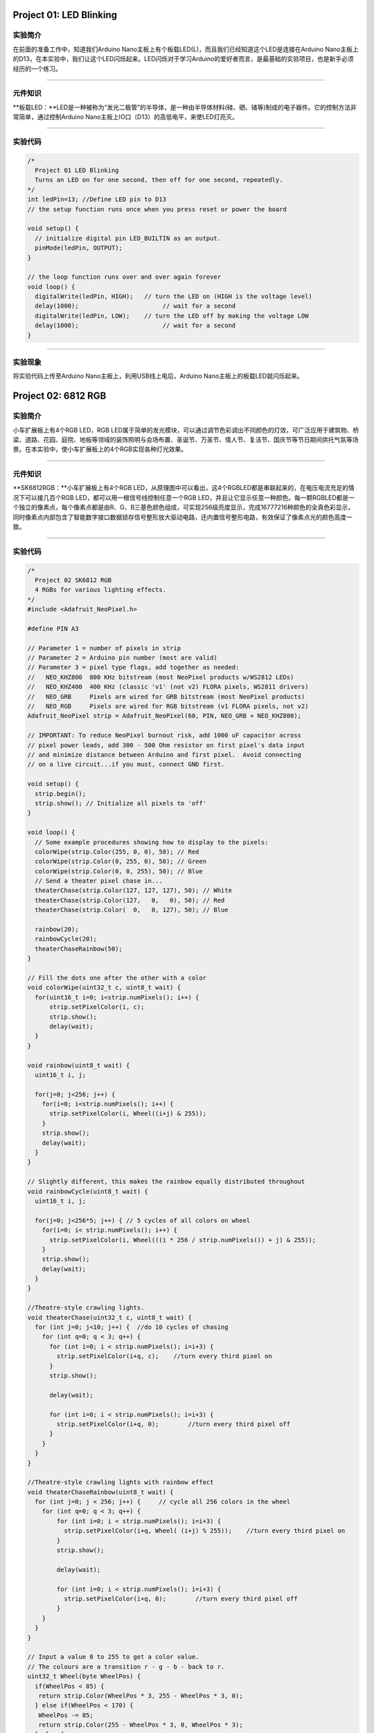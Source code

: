 Project 01: LED Blinking
========================

实验简介
--------

在前面的准备工作中，知道我们Arduino
Nano主板上有个板载LED(L)，而且我们已经知道这个LED是连接在Arduino
Nano主板上的D13，在本实验中，我们让这个LED闪烁起来。LED闪烁对于学习Arduino的爱好者而言，是最基础的实验项目，也是新手必须经历的一个练习。

--------------

元件知识
--------

\**板载LED：\**LED是一种被称为“发光二极管”的半导体，是一种由半导体材料(硅、硒、锗等)制成的电子器件。它的控制方法非常简单，通过控制Arduino
Nano主板上IO口（D13）的高低电平，来使LED灯亮灭。

|img|

--------------

实验代码
--------

.. code:: c++

   /*
     Project 01 LED Blinking
     Turns an LED on for one second, then off for one second, repeatedly.
   */
   int ledPin=13; //Define LED pin to D13
   // the setup function runs once when you press reset or power the board

   void setup() {
     // initialize digital pin LED_BUILTIN as an output.
     pinMode(ledPin, OUTPUT);
   }

   // the loop function runs over and over again forever
   void loop() {
     digitalWrite(ledPin, HIGH);   // turn the LED on (HIGH is the voltage level)
     delay(1000);                       // wait for a second
     digitalWrite(ledPin, LOW);    // turn the LED off by making the voltage LOW
     delay(1000);                       // wait for a second
   }

--------------

实验现象
--------

将实验代码上传至Arduino Nano主板上，利用USB线上电后，Arduino
Nano主板上的板载LED就闪烁起来。

Project 02: 6812 RGB
====================

|image1|

.. _实验简介-1:

实验简介
--------

小车扩展板上有4个RGB LED，RGB
LED属于简单的发光模块，可以通过调节色彩调出不同颜色的灯效，可广泛应用于建筑物、桥梁、道路、花园、庭院、地板等领域的装饰照明与会场布置、圣诞节、万圣节、情人节、复活节、国庆节等节日期间烘托气氛等场景。在本实验中，使小车扩展板上的4个RGB实现各种灯光效果。

--------------

.. _元件知识-1:

元件知识
--------

\**SK6812RGB：\**小车扩展板上有4个RGB
LED，从原理图中可以看出，这4个RGBLED都是串联起来的，在电压电流充足的情况下可以接几百个RGB
LED，都可以用一根信号线控制任意一个RGB
LED，并且让它显示任意一种颜色。每一颗RGBLED都是一个独立的像素点，每个像素点都是由R、G、B三基色颜色组成，可实现256级亮度显示，完成16777216种颜色的全真色彩显示，同时像素点内部包含了智能数字接口数据锁存信号整形放大驱动电路，还内置信号整形电路，有效保证了像素点光的颜色高度一致。

|image2|

--------------

.. _实验代码-1:

实验代码
--------

.. code:: c++

   /*
     Project 02 SK6812 RGB
     4 RGBs for various lighting effects.
   */
   #include <Adafruit_NeoPixel.h>

   #define PIN A3

   // Parameter 1 = number of pixels in strip
   // Parameter 2 = Arduino pin number (most are valid)
   // Parameter 3 = pixel type flags, add together as needed:
   //   NEO_KHZ800  800 KHz bitstream (most NeoPixel products w/WS2812 LEDs)
   //   NEO_KHZ400  400 KHz (classic 'v1' (not v2) FLORA pixels, WS2811 drivers)
   //   NEO_GRB     Pixels are wired for GRB bitstream (most NeoPixel products)
   //   NEO_RGB     Pixels are wired for RGB bitstream (v1 FLORA pixels, not v2)
   Adafruit_NeoPixel strip = Adafruit_NeoPixel(60, PIN, NEO_GRB + NEO_KHZ800);

   // IMPORTANT: To reduce NeoPixel burnout risk, add 1000 uF capacitor across
   // pixel power leads, add 300 - 500 Ohm resistor on first pixel's data input
   // and minimize distance between Arduino and first pixel.  Avoid connecting
   // on a live circuit...if you must, connect GND first.

   void setup() {
     strip.begin();
     strip.show(); // Initialize all pixels to 'off'
   }

   void loop() {
     // Some example procedures showing how to display to the pixels:
     colorWipe(strip.Color(255, 0, 0), 50); // Red
     colorWipe(strip.Color(0, 255, 0), 50); // Green
     colorWipe(strip.Color(0, 0, 255), 50); // Blue
     // Send a theater pixel chase in...
     theaterChase(strip.Color(127, 127, 127), 50); // White
     theaterChase(strip.Color(127,   0,   0), 50); // Red
     theaterChase(strip.Color(  0,   0, 127), 50); // Blue

     rainbow(20);
     rainbowCycle(20);
     theaterChaseRainbow(50);
   }

   // Fill the dots one after the other with a color
   void colorWipe(uint32_t c, uint8_t wait) {
     for(uint16_t i=0; i<strip.numPixels(); i++) {
         strip.setPixelColor(i, c);
         strip.show();
         delay(wait);
     }
   }

   void rainbow(uint8_t wait) {
     uint16_t i, j;

     for(j=0; j<256; j++) {
       for(i=0; i<strip.numPixels(); i++) {
         strip.setPixelColor(i, Wheel((i+j) & 255));
       }
       strip.show();
       delay(wait);
     }
   }

   // Slightly different, this makes the rainbow equally distributed throughout
   void rainbowCycle(uint8_t wait) {
     uint16_t i, j;

     for(j=0; j<256*5; j++) { // 5 cycles of all colors on wheel
       for(i=0; i< strip.numPixels(); i++) {
         strip.setPixelColor(i, Wheel(((i * 256 / strip.numPixels()) + j) & 255));
       }
       strip.show();
       delay(wait);
     }
   }

   //Theatre-style crawling lights.
   void theaterChase(uint32_t c, uint8_t wait) {
     for (int j=0; j<10; j++) {  //do 10 cycles of chasing
       for (int q=0; q < 3; q++) {
         for (int i=0; i < strip.numPixels(); i=i+3) {
           strip.setPixelColor(i+q, c);    //turn every third pixel on
         }
         strip.show();
        
         delay(wait);
        
         for (int i=0; i < strip.numPixels(); i=i+3) {
           strip.setPixelColor(i+q, 0);        //turn every third pixel off
         }
       }
     }
   }

   //Theatre-style crawling lights with rainbow effect
   void theaterChaseRainbow(uint8_t wait) {
     for (int j=0; j < 256; j++) {     // cycle all 256 colors in the wheel
       for (int q=0; q < 3; q++) {
           for (int i=0; i < strip.numPixels(); i=i+3) {
             strip.setPixelColor(i+q, Wheel( (i+j) % 255));    //turn every third pixel on
           }
           strip.show();
          
           delay(wait);
          
           for (int i=0; i < strip.numPixels(); i=i+3) {
             strip.setPixelColor(i+q, 0);        //turn every third pixel off
           }
       }
     }
   }

   // Input a value 0 to 255 to get a color value.
   // The colours are a transition r - g - b - back to r.
   uint32_t Wheel(byte WheelPos) {
     if(WheelPos < 85) {
      return strip.Color(WheelPos * 3, 255 - WheelPos * 3, 0);
     } else if(WheelPos < 170) {
      WheelPos -= 85;
      return strip.Color(255 - WheelPos * 3, 0, WheelPos * 3);
     } else {
      WheelPos -= 170;
      return strip.Color(0, WheelPos * 3, 255 - WheelPos * 3);
     }
   }

.. _实验现象-1:

实验现象
--------

将实验代码上传至Arduino Nano主板上，利用USB线上电后，小车PCB板上的4个RGB
LED实现各种灯光效果。

Project 03: 演奏音乐
====================

.. _实验简介-2:

实验简介
--------

小车扩展板上有个喇叭功放元件，它常用来播放音乐，作为一些音乐播放设备的外接扩音设备。

在本实验中，我们利用喇叭功放元件来播放一首音乐。

--------------

.. _元件知识-2:

元件知识
--------

\****喇叭功放元件：\****喇叭功放元件（原理相当于无源蜂鸣器），其内部不带震荡电路，控制时需要在元件正极输入不同频率的方波，负极接地，从而控制喇叭功放元件响起不同频率的声音。

--------------

.. _实验代码-2:

实验代码：
----------

.. code:: c++

   /*
   Project 03 Buzzer
   Buzzer plays music
   */
   #define NOTE_B0  31
   #define NOTE_C1  33
   #define NOTE_CS1 35
   #define NOTE_D1  37
   #define NOTE_DS1 39
   #define NOTE_E1  41
   #define NOTE_F1  44
   #define NOTE_FS1 46
   #define NOTE_G1  49
   #define NOTE_GS1 52
   #define NOTE_A1  55
   #define NOTE_AS1 58
   #define NOTE_B1  62
   #define NOTE_C2  65
   #define NOTE_CS2 69
   #define NOTE_D2  73
   #define NOTE_DS2 78
   #define NOTE_E2  82
   #define NOTE_F2  87
   #define NOTE_FS2 93
   #define NOTE_G2  98
   #define NOTE_GS2 104
   #define NOTE_A2  110
   #define NOTE_AS2 117
   #define NOTE_B2  123
   #define NOTE_C3  131
   #define NOTE_CS3 139
   #define NOTE_D3  147
   #define NOTE_DS3 156
   #define NOTE_E3  165
   #define NOTE_F3  175
   #define NOTE_FS3 185
   #define NOTE_G3  196
   #define NOTE_GS3 208
   #define NOTE_A3  220
   #define NOTE_AS3 233
   #define NOTE_B3  247
   #define NOTE_C4  262
   #define NOTE_CS4 277
   #define NOTE_D4  294
   #define NOTE_DS4 311
   #define NOTE_E4  330
   #define NOTE_F4  349
   #define NOTE_FS4 370
   #define NOTE_G4  392
   #define NOTE_GS4 415
   #define NOTE_A4  440
   #define NOTE_AS4 466
   #define NOTE_B4  494
   #define NOTE_C5  523
   #define NOTE_CS5 554
   #define NOTE_D5  587
   #define NOTE_DS5 622
   #define NOTE_E5  659
   #define NOTE_F5  698
   #define NOTE_FS5 740
   #define NOTE_G5  784
   #define NOTE_GS5 831
   #define NOTE_A5  880
   #define NOTE_AS5 932
   #define NOTE_B5  988
   #define NOTE_C6  1047
   #define NOTE_CS6 1109
   #define NOTE_D6  1175
   #define NOTE_DS6 1245
   #define NOTE_E6  1319
   #define NOTE_F6  1397
   #define NOTE_FS6 1480
   #define NOTE_G6  1568
   #define NOTE_GS6 1661
   #define NOTE_A6  1760
   #define NOTE_AS6 1865
   #define NOTE_B6  1976
   #define NOTE_C7  2093
   #define NOTE_CS7 2217
   #define NOTE_D7  2349
   #define NOTE_DS7 2489
   #define NOTE_E7  2637
   #define NOTE_F7  2794
   #define NOTE_FS7 2960
   #define NOTE_G7  3136
   #define NOTE_GS7 3322
   #define NOTE_A7  3520
   #define NOTE_AS7 3729
   #define NOTE_B7  3951
   #define NOTE_C8  4186
   #define NOTE_CS8 4435
   #define NOTE_D8  4699
   #define NOTE_DS8 4978
   #define REST 0
   int tempo=114; // change this to make the song slower or faster
   int buzzer = 3;// initializes  digital I/O PIN to control the buzzer
   // notes of the moledy followed by the duration
   // a 4 means a quarter note, 8 an eighteenth , 16 sixteenth, so on
   //  !!negative numbers are used to represent dotted notes
   //  so -4 means a dotted quarter note, that is, a quarter plus an eighteenth
   int melody[] = {
     NOTE_E4,4,  NOTE_E4,4,  NOTE_F4,4,  NOTE_G4,4,//1
     NOTE_G4,4,  NOTE_F4,4,  NOTE_E4,4,  NOTE_D4,4,
     NOTE_C4,4,  NOTE_C4,4,  NOTE_D4,4,  NOTE_E4,4,
     NOTE_E4,-4, NOTE_D4,8,  NOTE_D4,2,
     NOTE_E4,4,  NOTE_E4,4,  NOTE_F4,4,  NOTE_G4,4,//4
     NOTE_G4,4,  NOTE_F4,4,  NOTE_E4,4,  NOTE_D4,4,
     NOTE_C4,4,  NOTE_C4,4,  NOTE_D4,4,  NOTE_E4,4,
     NOTE_D4,-4,  NOTE_C4,8,  NOTE_C4,2,
     NOTE_D4,4,  NOTE_D4,4,  NOTE_E4,4,  NOTE_C4,4,//8
     NOTE_D4,4,  NOTE_E4,8,  NOTE_F4,8,  NOTE_E4,4, NOTE_C4,4,
     NOTE_D4,4,  NOTE_E4,8,  NOTE_F4,8,  NOTE_E4,4, NOTE_D4,4,
     NOTE_C4,4,  NOTE_D4,4,  NOTE_G3,2,
     NOTE_E4,4,  NOTE_E4,4,  NOTE_F4,4,  NOTE_G4,4,//12
     NOTE_G4,4,  NOTE_F4,4,  NOTE_E4,4,  NOTE_D4,4,
     NOTE_C4,4,  NOTE_C4,4,  NOTE_D4,4,  NOTE_E4,4,
     NOTE_D4,-4,  NOTE_C4,8,  NOTE_C4,2
   };
   // sizeof gives the number of bytes, each int value is composed of two bytes (16 bits)
   // there are two values per note (pitch and duration), so for each note there are four bytes
   int notes=sizeof(melody)/sizeof(melody[0])/2; 
   // this calculates the duration of a whole note in ms (60s/tempo)*4 beats
   int wholenote = (60000 * 4) / tempo;
   int divider = 0, noteDuration = 0;
   void setup() {
     // iterate over the notes of the melody
     // remember, the array is twice the number of notes (notes + durations)
     for (int thisNote = 0; thisNote < notes * 2; thisNote = thisNote + 2) {
       // calculates the duration of each note
       divider = melody[thisNote + 1];
       if (divider > 0) {
       noteDuration = (wholenote) / divider; // regular note, just proceed
       } else if (divider < 0) {
         // dotted notes are represented with negative durations!!
         noteDuration = (wholenote) / abs(divider);
         noteDuration *= 1.5; // increases the duration in half for dotted notes
       }
       // we only play the note for 90% of the duration, leaving 10% as a pause
       tone(buzzer, melody[thisNote], noteDuration*0.9);
     // Wait for the specief duration before playing the next note
       delay(noteDuration);
       noTone(buzzer);  //  stop the waveform generation before the next note
     }
   }
   void loop() {
   // if you want to repeat the song forever, 
   // just paste the setup code here instead.
   }

--------------

.. _实验现象-2:

实验现象
--------

将实验代码上传至Arduino
Nano主板上，利用USB线上电后，小车PCB板上的喇叭功放元件就开始播放一首音乐。

Project 04: 8*8点阵
===================

.. _实验简介-3:

实验简介：
----------

|image-20230701141308990|

8*8
点阵屏通过LED(发光二极管）组成，以灯珠亮灭来显示文字、图片、动画、视频等，8*8
点阵显示屏制作简单，安装方便，被广泛应用于各种公共场合，如汽车报站器、广告屏、银行窗口屏、叫号屏以及停车系统等等。在本实验中，将使用8*8
点阵屏来显示图案。

--------------

.. _元件知识-3:

元件知识
--------

\**8*8点阵屏：\**LED点阵屏按照LED发光颜色可分为单色、双色、三色灯等，可显示红、黄、绿甚至是真彩色。根据LED的数量又分为4×4、8×8、16×16等不同类型。这里我们通过单色8×8点阵屏来了解其原理。

不同点阵屏封装不同，8×8点阵屏由8行8列共64个LED灯组成，其内部结构如下图：

|image3|

每个LED放置在行线和列线的交叉点上，当对应的某一行电平拉高，某一列电拉低，则对应交叉点的LED就会点亮。8×8点阵屏有16个管脚，将有丝印的一边朝下，逆时针编号为1-8，9-16。

|image4|

其对应内部管脚定义如下如所示：

|image5|

比如我们要点亮第一行第一列LED灯，则对应将点阵屏的第9脚拉高，第13脚拉低，其他LED控制以此类推即可。

HT16K33：8X8点阵驱动模块：上面介绍了8\ *8点阵的原理，想控制8*\ 8点阵需要多达16个单片机的引脚。这样既浪费资源也浪费时间。这里用了一个驱动点阵屏的芯片：HT16K33。HT16K33是一款内存映射和多功能LED控制器驱动芯片。利用HT16K33芯片驱动1个8*8点阵，只需要利用单片机的I2C通信端口控制点阵，大大的节约了单片机资源。下图是HT16K33
芯片工作原理图。

|image6|

我们基于以上原理设计了一个8X8点阵驱动模块，从上图我们可以看出，我们只要通过I2C
通讯利用单片机的2个引脚就可以很好的控制点阵显示。

**8X8点阵模块的参数：**

- 工作电压: 5V

- 额定输入频率: 400KHZ

- 输入功率: 2.5W

- 输入电流: 500mA

**取模工具的使用说明：**

点阵和驱动的原理都已经介绍完了，那点阵上显示的内容是怎么来的呢，有没有比较简便的方法？这里给大家介绍一款点阵取模工具，这块工具使用的是在线版，链接：\ `http://dotmatrixtool.com/# <http://dotmatrixtool.com/>`__

现在就一起看看怎么使用吧。

①打开链接如下图：

|image7|

②我们的点阵是8*8的，所以调整高度为8，宽度为8，如下图：

|image8|

③在****Byte order***\* 这里选择****Row major***\* 这个模式

|image9|

④将图案生成16进制的数据

如下图，按鼠标左键选中，右键取消，画好自己想要的图案，点击****Generate***\*，就会生成我们所需要的十六进制的数据了,

|image10|

这个生成的十六进制的代码（0x00, 0x66, 0x00, 0x00, 0x18, 0x42, 0x3c,
0x00）就是我们需要显示的内容，我们先保存好，等一下需要放到程序里面。

实验接线：
----------

======= =========
8*8点阵 小车PCB板
======= =========
G       G
5V      5V
SDA     SDA
SCL     SCL
======= =========

.. _实验代码-3:

实验代码
--------

.. code:: c++

   /*
    Project 04 8*8 Dot Matrix
    8*8 dot matrix screen to display patterns
   */ 
   #include <ks_Matrix.h>
   Matrix myMatrix(A4,A5);    //set pins to communication pins
   // define an array
   uint8_t LedArray1[8]={0x00, 0x66, 0x00, 0x00, 0x18, 0x42, 0x3c, 0x00};  
   uint8_t  LEDArray[8]; //define an array(by modulus tool) without initial value

   void setup(){
     myMatrix.begin(0x70);  //communication address
     myMatrix.clear();    //clear matrix
   }

   void loop(){
     for(int i=0; i<8; i++)  // there is eight data, loop for eight times
     {
   LEDArray[i]=LedArray1[i];  //Call the emoticon array data in the subroutine LEDArray
   for(int j=7; j>=0; j--)  //Every data(byte) has 8 bit, therefore, loop for eight times
       {
         if((LEDArray[i]&0x01)>0) //judge if the last bit of data is greater than 0
         {
           myMatrix.drawPixel(j, i,1);  //light up the corresponding point
         }
         else  //otherwise
         {
           myMatrix.drawPixel(j, i,0);  //turn off the corresponding point
         }
         LEDArray[i] = LEDArray[i]>>1;  //LEDArray[i] moves right for one bit to judge the previous one bit
       }
     }
     myMatrix.writeDisplay();  // dot matrix shows
   }

.. _实验现象-3:

实验现象
--------

将实验代码上传至Arduino
Nano主板上，利用USB线上电后，小车前的8*8点阵屏显示“笑脸”图案。

|img-20230531141128|

Project 05: 舵机转动
====================

.. _实验简介-4:

实验简介：
----------

小车上有两个舵机，这里以接在引脚D9的舵机为例，舵机是一种可以非常精确地旋转的电机。目前已广泛应用于玩具车、遥控直升机、飞机、机器人等领域。在这个项目中，我们将使用Nano主板控制舵机转动。

.. _元件知识-4:

元件知识：
----------

|image11|

\****舵机：\****舵机是一种位置伺服的驱动器，主要是由外壳、电路板、无核心马达、齿轮与位置检测器所构成。其工作原理是由接收机或者单片机发出信号给舵机，其内部有一个基准电路，产生周期为20ms，宽度为1.5ms
的基准信号，将获得的直流偏置电压与电位器的电压比较，获得电压差输出。经由电路板上的IC
判断转动方向，再驱动无核心马达开始转动，透过减速齿轮将动力传至摆臂，同时由位置检测器送回信号，判断是否已经到达定位。适用于那些需要角度不断变化并可以保持的控制系统。当电机转速一定时，通过级联减速齿轮带动电位器旋转，使得电压差为0，电机停止转动。一般舵机旋转的角度范围是0度到180
度。

控制舵机的脉冲周期为20ms，脉冲宽度为0.5ms ~ 2.5ms，对应位置为-90°~
+90°。下面是以一个180°角的舵机为例：

|image12|

伺服电机有多种规格，但它们都有三根连接线，分别是棕色、红色、橙色(不同品牌可能有不同的颜色)。棕色为GND，红色为电源正极，橙色为信号线。

|image13|

.. _实验接线-1:

实验接线：
----------

====== =========
舵机   小车PCB板
====== =========
棕线   G
红线   5V
橙黄线 S1（D9）
====== =========

.. _实验代码-4:

实验代码
--------

.. code:: c++

   /*
   Project 05 Servo Rotation
   the plastic arm of the servo will rotate at an angle of 0°, 45°, 90°, 135°, and 180°,repeatly.
   */
   #include <Servo.h>
   Servo myservo;// define the name of the servo
   void setup()
   {
   myservo.attach(9);// select the pin of the servo(9)
   }
   void loop()
   {
       myservo.write(0);// set the rotation angle of the motor
       delay(500);
       myservo.write(45);// set the rotation angle of the motor
       delay(500);
       myservo.write(90);// set the rotation angle of the motor
       delay(500);
       myservo.write(135);// set the rotation angle of the motor
       delay(500);
       myservo.write(180);// set the rotation angle of the motor
       delay(500);
   }

.. _实验现象-4:

实验现象
--------

将实验代码上传至Arduino
Nano主板，利用USB线上电后，舵机塑料臂将以0°、45°、90°、135°、180°的角度转动。循环进行！！

Project 06: 电机驱动和调速
==========================

.. _实验简介-5:

实验简介：
----------

驱动电机的方法有很多，我们这个小车用到的是最常用的DRV8833电机驱动芯片，该芯片为玩具、打印机及其它电机一体化应用提供了一款双通道桥式电动驱动器解决方案。

在本实验中，我们使用扩展板上的DRV8833电机驱动芯片驱动小车的两个直流电机，通过编写代码实现小车分别向前，向后，向左，向右行走的效果。

.. _元件知识-5:

元件知识：
----------

\**DRV8833电机驱动芯片：\**具有电流控制功能的双H桥电机驱动器，可以驱动两个直流电机、一个双极步进电机、电磁阀或其他电感负载。每个H桥的输出驱动器块由N沟道功率MOSFET组成，配置为H桥以驱动电机绕组。每个H桥包括调节或限制绕组电流的电路。

带有故障输出引脚的内部停机功能是用于过大电流保护、短路保护、欠压锁定和超温。还提供了低功耗睡眠模式。我们来看一下DRV8833电机驱动芯片驱动两个直流电机的电路图和示意图：

|image14|

|image15|

如果想更深了解DRV8833电机驱动芯片，可以查看我们提供的芯片规格书，在资料的“Attachments”文件夹里。

|image-20230704143126792|

规格参数：
----------

逻辑部分输入电压：DC 5V

驱动部分输入电压：DC 5V

逻辑部分工作电流：<30mA

驱动部分工作电流：<2A

最大耗散功率：10W（T=80℃）

电机转速：5V 200 rpm / min

电机驱动形式：双路H桥驱动

控制信号输入电平：高电平2.3V<Vin<5V ，低电平-0.3V<Vin<1.5V

工作温度：-25~130℃

驱动小车运行原理：
------------------

根据上面电机驱动板的电路图和示意图，我们知道左电机的方向引脚在D4，调速引脚在D6；右电机的方向引脚在D2，调速引脚在D5，按照以下表格的运动逻辑，就可以知道如何通过控制数字口，PWM口控制2个电机转动，从而实现智能小车的行走。其中PWM值范围为0-255，设置数字越大，电机转动越快。

==== ==== ========= ====== ==== ========= ======
功能 D4   D6（PWM） 左电机 D2   D5（PWM） 右电机
==== ==== ========= ====== ==== ========= ======
前进 LOW  200       正转   LOW  200       正转
后退 HIGH 50        反转   HIGH 50        反转
左转 HIGH 200       反转   LOW  200       正转
右转 LOW  200       正转   HIGH 200       反转
停止 LOW  0         停止   LOW  0         停止
==== ==== ========= ====== ==== ========= ======

.. _实验代码-5:

实验代码
--------

.. code:: c++

   /*
    Project 06 Motor drive and speed regulation
    Motor moves forward, backward, left and right
   */ 
   const int left_ctrl = 4;//定义左电机方向控制引脚D4
   const int left_pwm = 6;//定义左电机速度控制引脚D6
   const int right_ctrl = 2;//定义右电机方向控制引脚D2
   const int right_pwm = 5;//定义右电机速度控制引脚D5

   void setup()
   {
     pinMode(left_ctrl,OUTPUT);//设置左电机方向控制引脚为输出
     pinMode(left_pwm,OUTPUT);//设置左电机pwm控制速度引脚为输出
     pinMode(right_ctrl,OUTPUT);//设置右电机方向控制引脚为输出
     pinMode(right_pwm,OUTPUT);//设置右电机pwm控制速度引脚为输出
   }

   void loop()
   { 
     //front
     digitalWrite(left_ctrl,LOW); //左电机方向控制引脚低电平
     analogWrite(left_pwm,200); //左电机PWM控制速度200
     digitalWrite(right_ctrl,LOW); //右电机方向控制引脚低电平
     analogWrite(right_pwm,200); //右电机PWM控制速度200
     delay(2000);//延时2秒
     
     //back
     digitalWrite(left_ctrl,HIGH); //左电机方向控制引脚高电平
     analogWrite(left_pwm,50); //左电机PWM控制速度50
     digitalWrite(right_ctrl,HIGH); //右电机方向控制引脚高电平
     analogWrite(right_pwm,50); //右电机PWM控制速度50
     delay(2000);//延时2秒
     
     //left
     digitalWrite(left_ctrl,HIGH); //左电机方向控制引脚高电平
     analogWrite(left_pwm,200); //左电机PWM控制速度200
     digitalWrite(right_ctrl,LOW); //右电机方向控制引脚低电平
     analogWrite(right_pwm,200); //右电机PWM控制速度200
     delay(2000);//延时2秒
     
     //right
     digitalWrite(left_ctrl,LOW); //左电机方向控制引脚低电平
     analogWrite(left_pwm,200); //左电机PWM控制速度200
     digitalWrite(right_ctrl,HIGH); //右电机方向控制引脚高电平
     analogWrite(right_pwm,200); //右电机PWM控制速度200
     delay(2000);//延时2秒
     
     //stop
     digitalWrite(left_ctrl,LOW);//左电机方向控制引脚低电平
     analogWrite(left_pwm,0);//左电机PWM控制速度0
     digitalWrite(right_ctrl,LOW);//右电机方向控制引脚低电平
     analogWrite(right_pwm,0);//右电机PWM控制速度0
     delay(2000);//延时2秒
   }

.. _实验现象-5:

实验现象
--------

将实验代码上传到Arduino
Nano主板，小车安上电池，并且将电源开关拨到ON端，上电后，小车前进2秒，后退2秒，左转2秒，右转2秒，停止2秒，循环。

调速说明
--------

|image16|\ HIGH相当于PWM值255，50是PWM值，是可以调整的。此代码中的差值是200，上下差值越大，电机转速越快，我们可以通过调整PWM值达到调节电机转速。如果将50调为0，上下差值就变成255，电机转速达到最大；如果将50调为255时，上下差值就变成0，电机转速为0，电机就不转动了。上下差值为正值时，电机反转。

|image17|\ LOW相当于PWM值0，200是PWM值，是可以调整的。此代码中的差值是200，上下差值越大，电机转速越快，我们可以通过调整PWM值达到调节电机转速。如果将200调为100，上下差值就变成100，电机转速减慢；如果将200调为255时，上下差值就变成255，电机转速达到最大；如果将200调为0时，上下差值变为0，电机就不转动了。上下差值为负值时，电机正转。

Project 07：超声波测距
======================

小车上有个超声波传感器，超声波传感器是一种非常实惠的距离传感器，它可以检测前方是否存在障碍物，并且检测出传感器与障碍物的详细距离。它的原理和蝙蝠飞行的原理一样，就是超声波传感器发送出一种频率很高的超声波信号，通常正常人耳朵的听力的声波范围是20Hz~20kHz，人类无法听到。这些超声波的信号若是碰到障碍物，就会立刻反射回来，在接收到返回的信息之后，通过判断发射信号和接收信号的时间差，计算出传感器和障碍物的距离。超声波传感器主要用于各种机器人项目中的物体躲避和测距，也常被用于水位传感，甚至作为一个停车传感器。在本章中，我们将学习超声波传感器测距原理及应用。

.. _实验简介-6:

实验简介
--------

在本实验中，我们使用超声波传感器来测量距离，并将数据打印在串口监视器上。

.. _元件知识-6:

元件知识
--------

\****HC-SR04超声波传感器：\****像蝙蝠一样使用声纳来确定与物体的距离，它提供了精准的非接触范围检测，高精度和稳定的读数。它的操作不受阳光或黑色材料的影响，就像精密的照相机(在声学上像布料这样比较软的材料很难被探测到)。它带有超声波发射器和接收器。

|image18|

在超声波传感器的前面是两个金属圆筒，这些是转换器。转换器将机械能转换成电信号。在超声波传感器中，有发射转换器和接收转换器。发射转换器将电信号转换为超声波脉冲，接收转换器将反射的超声波脉冲转换回电信号。如果你看超声波传感器的背面，你会看到的发射转换器后面有一个IC。这是控制发射转换器的IC。在接收转换器后面也有一个IC，这是一个四运算放大器，它将接收转换器产生的信号放大成足以传输到Arduino的信号。

**\*时序图：\***

下面图示是HC-SR04的时序图，为了开始测量，SR04的Trig必须接受至少10us的高(5V)脉冲，这将启动传感器将发射出8个周期的40kHz的超声波脉冲，并等待反射的超声波脉冲。当传感器从接收器检测到超声波时，它将设置回波引脚为高(5V)和延迟一个周期(宽度)，与距离成比例。为了获得距离，测量Echo引脚的宽度。

|image19|

时间=回波脉冲宽度，单位为us(微秒)

距离（厘米）=时间/ 58

距离(英寸)=时间/ 148

|image20|

HC-SR04超声波传感器有四个引脚：Vcc、Trig、Echo和GND。Vcc引脚提供产生超声波脉冲的电源，接Vcc/+5V。GND引脚接地/GND。Trig引脚是Arduino发送信号来启动超声波脉冲的地方。Echo引脚是超声波传感器向Arduino控制板发送关于超声波脉冲行程持续时间的信息的地方。

.. _实验接线-2:

实验接线：
----------

============ =========
超声波传感器 小车PCB板
============ =========
Vcc          5V
Trig         S2（D8）
Echo         S1（D7）
Gnd          G
============ =========

.. _实验代码-6:

实验代码
--------

超声波传感器的Trig引脚是由Arduino
Nano主板的IO口D8控制，Echo引脚是由Arduino Nano主板的IO口D7控制。

.. code:: c++

   /*
   Project 07 Ultrasonic Ranging
   Ultrasonic detection of distance from objects
   */
   const int trig = 8;  //Define trig pin to D8
   const int echo = 7;  //Define echo pin to D7
   int duration = 0;   
   int distance = 0; //Define a variable to receive distance
   void setup() 
   {
     pinMode(trig , OUTPUT); // Define the trig pin as the output mode 
     pinMode(echo , INPUT); // Define the echo pin as the input mode
     Serial.begin(9600); // Set baud rate to 9600
   }
   void loop()
   {
     digitalWrite(trig , HIGH);//the sensor is triggered by a high pulse of 1000 microseconds or more
     delayMicroseconds(1000);
     digitalWrite(trig , LOW); // Give a short low level in advance to ensure a clean high pulse
     duration = pulseIn(echo , HIGH);
     distance = (duration/2) / 28.5 ; //Convert to distance
     Serial.print(distance); // Print the distance in centimeters
     Serial.println("cm");
   }

.. _实验现象-6:

实验现象
--------

将实验代码上传到Arduino
Nano主板，利用USB线上电后，再打开串口监视器，设置波特率为9600，当把一个物体放在超声波传感器前面移动时(远近)，它会检测到物体的距离，该值将显示在串口监视器上。

|image21|

Project 08: 跟随我
==================

.. _实验简介-7:

实验简介：
----------

|img-20230518083845|

在上面实验中，我们已经了解了8*8点阵、电机驱动和调速、超声波传感器、舵机等硬件知识，那么在本实验中，我们将结合它们打造一款跟随小车!
在电路设计过程中，我们可以利用超声波传感器来检测小车与前方物体的距离。通过测量距离控制电机的旋转，从而控制小车的运动状态，使小车跟随物体运动。

工作原理：
----------

===== ========================= ================
检测  检测前方物体的距离        距离（单位：cm）
===== ========================= ================
条件1 距离＜8                   
状态  小车后退（设置PWM 为100） 
条件2 8≤距离<13                 
状态  小车停止                  
条件3 13≤距离<35                
状态  小车前进（设置PWM 为100） 
条件3 距离≥35                   
状态  小车停止                  
===== ========================= ================

流程图：
--------

|image22|

.. _实验代码-7:

实验代码
--------

.. code:: c++

   /*
   Project 08: follow me
   Car follows the object
   */ 
   const int left_ctrl = 4;//定义左电机方向控制引脚D4
   const int left_pwm = 6;//定义左电机速度控制引脚D6
   const int right_ctrl = 2;//定义右电机方向控制引脚D2
   const int right_pwm = 5;//定义右电机速度控制引脚D5
   #include "SR04.h" //定义超声波模块函数库
   #define TRIG_PIN 8// 定义超声波的信号输入在D8
   #define ECHO_PIN 7//定义超声波的信号输出在D7
   SR04 sr04 = SR04(ECHO_PIN,TRIG_PIN);
   long distance;
   const int servopin = 9;//定义舵机的脚位在D9
   int myangle;
   int pulsewidth;

   void setup() {
     pinMode(left_ctrl,OUTPUT);//设置左电机方向控制引脚为输出
     pinMode(left_pwm,OUTPUT);//设置左电机pwm控制速度引脚为输出
     pinMode(right_ctrl,OUTPUT);//设置右电机方向控制引脚为输出
     pinMode(right_pwm,OUTPUT);//设置右电机pwm控制速度引脚为输出
     pinMode(TRIG_PIN,OUTPUT);//设置TRIG_PIN为输出
     pinMode(ECHO_PIN,INPUT);//设置ECHO_PIN为输入
     servopulse(servopin,90);//设置舵机初始角度为90
     delay(300);
   }

   void loop() {
     distance = sr04.Distance();//超声波测量的距离
     if(distance<8)//如果距离小于8
     {
       back();//后退
     }
     else if((distance>=8)&&(distance<13))//如果距离大于等于8，小于13
     {
       Stop();//停止
     }
     else if((distance>=13)&&(distance<35))//如果距离大于等于13，小于35
     {
       front();//跟随
     }
     else//如果以上都不是
     {
       Stop();//停止
     }
   }

   void servopulse(int servopin,int myangle)//舵机运行角度
   {
     for(int i=0; i<20; i++)
     {
       pulsewidth = (myangle*11)+500;
       digitalWrite(servopin,HIGH);
       delayMicroseconds(pulsewidth);
       digitalWrite(servopin,LOW);
       delay(20-pulsewidth/1000);
     }  
   }

   void front()//定义前进的状态
   {
     digitalWrite(left_ctrl,LOW); //左电机方向控制引脚低电平
     analogWrite(left_pwm,200); //左电机PWM控制速度200
     digitalWrite(right_ctrl,LOW); //右电机方向控制引脚低电平
     analogWrite(right_pwm,200); //右电机PWM控制速度200
   }
   void back()//定义后退的状态
   {
     digitalWrite(left_ctrl,HIGH); //左电机方向控制引脚高电平
     analogWrite(left_pwm,50); //左电机PWM控制速度50
     digitalWrite(right_ctrl,HIGH); //右电机方向控制引脚高电平
     analogWrite(right_pwm,50); //右电机PWM控制速度50
   }
   void Stop()//定义停止的状态
   {
     digitalWrite(left_ctrl,LOW);//左电机方向控制引脚低电平
     analogWrite(left_pwm,0);//左电机PWM控制速度0
     digitalWrite(right_ctrl,LOW);//右电机方向控制引脚低电平
     analogWrite(right_pwm,0);//右电机PWM控制速度0
   }

.. _实验现象-7:

实验现象
--------

将实验代码上传到Arduino
Nano主板，小车安上电池，并且将电源开关拨到ON端，上电后，小车可以随着前方障碍物的移动而移动（只能在一条线直上，不能转弯）。

Project 09: 躲避障碍物
======================

.. _实验简介-8:

实验简介：
----------

|img-20230518083634|

在上一实验中，我们制作了一个超声波跟随小车。实际上，利用同样硬件，我只需要更改一个测试代码就可以将跟随小车变为避障小车。那超声波避障小车，是怎么实现的呢？当然也是通过超声波传感器的测距来实现的。通过超声波传感器检测机器人前方障碍物，然后根据这一个数据获得机器人运动方向。

.. _工作原理-1:

工作原理：
----------

====================== ======================================
初始设定               8*8点阵清屏
====================== ======================================
设置舵机90°            
循环进行               检测前方障碍物的距离：距离（单位: cm）
条件 1                 状态
0<距离＜10             小车停止
8*8点阵显示“停止”图案  
设置舵机 180°          离障碍物的距离：a1（单位：cm）
设置舵机0°             离障碍物的距离：a2（单位：cm）
条件2                  状态
a1＜a2                 小车向右转（设置PWM为 200）
8*8点阵显示“向右” 图案 
设置舵机 90°           
a1≥a2                  小车向左转（设置PWM为 200）
8*8点阵显示“向左” 图案 
设置舵机 90°           
距离≥10                8*8点阵显示“向前” 图案
前进（设置PWM为200）   
====================== ======================================

.. _流程图-1:

流程图：
--------

|image23|

.. _实验代码-8:

实验代码
--------

.. code:: c++

   /*
   Project 09: avoid obstacles
   */  
   #include <ks_Matrix.h>
   Matrix myMatrix(A4,A5);//定义点阵的引脚在A4,A5
   //数组，用于储存图案的数据，可以自己算也可以从取摸工具中得到
   uint8_t matrix_front[8]={0x18,0x24,0x42,0x99,0x24,0x42,0x81,0x00};
   uint8_t matrix_back[8]={0x00,0x81,0x42,0x24,0x99,0x42,0x24,0x18};
   uint8_t matrix_left[8]={0x12,0x24,0x48,0x90,0x90,0x48,0x24,0x12};
   uint8_t matrix_right[8]={0x48,0x24,0x12,0x09,0x09,0x12,0x24,0x48};
   uint8_t matrix_stop[8]={0x18,0x18,0x18,0x18,0x18,0x00,0x18,0x18};
   uint8_t  LEDArray[8];
   const int left_ctrl = 4;//定义左电机方向控制引脚D4
   const int left_pwm = 6;//定义左电机速度控制引脚D6
   const int right_ctrl = 2;//定义右电机方向控制引脚D2
   const int right_pwm = 5;//定义右电机速度控制引脚D5
   #include "SR04.h"//定义超声波模块函数库
   #define TRIG_PIN 8// 定义超声波的信号输入在D8
   #define ECHO_PIN 7//定义超声波的信号输出在D7
   SR04 sr04 = SR04(ECHO_PIN,TRIG_PIN);
   long distance,a1,a2;//定义三个距离变量
   const int servopin = 9;//定义舵机的脚位在D9
   int myangle;
   int pulsewidth;
   int val;

   void setup() {
     pinMode(left_ctrl,OUTPUT);//设置左电机方向控制引脚为输出
     pinMode(left_pwm,OUTPUT);//设置左电机pwm控制速度引脚为输出
     pinMode(right_ctrl,OUTPUT);//设置右电机方向控制引脚为输出
     pinMode(right_pwm,OUTPUT);//设置右电机pwm控制速度引脚为输出
     pinMode(TRIG_PIN,OUTPUT);//设置TRIG_PIN为输出
     pinMode(ECHO_PIN,INPUT);//设置ECHO_PIN为输入
     servopulse(servopin,90);//设置舵机初始角度为90
     delay(300);
     myMatrix.begin(112);
     myMatrix.clear();
   }
    
   void loop()
    {
     avoid();//运行避障主程序
   }

   void avoid()
   {
     distance=sr04.Distance(); //获取超声波距离的值
     if((distance < 10)&&(distance != 0))//如果距离小于10且大于0
     {
       car_Stop();//停止
       myMatrix.clear();
       myMatrix.writeDisplay();//点阵显示停止图案
       matrix_display(matrix_stop);  //点阵显示停止图案
       delay(100);
       servopulse(servopin,180);//舵机转到180度
       delay(200);
       a1=sr04.Distance();//测量距离
       delay(100);
       servopulse(servopin,0);//再转到0度
       delay(200);
       a2=sr04.Distance();//测量距离
       delay(100);
       if(a1 > a2)//比较距离，如果左边大于右边
       {
         car_left();//向左转
         myMatrix.clear();
         myMatrix.writeDisplay();
         matrix_display(matrix_left);    //点阵显示向左图案
         servopulse(servopin,90);//舵机回到90度
         //delay(50);
         myMatrix.clear();
         myMatrix.writeDisplay();
         matrix_display(matrix_front);   //点阵显示前进图案
       }
       else//如果右边大于左边
       {
         car_right();//向右转
         myMatrix.clear();
         myMatrix.writeDisplay();
         matrix_display(matrix_right);   //显示右转图案
         servopulse(servopin,90);//舵机回到90度
         //delay(50);
         myMatrix.clear();
         myMatrix.writeDisplay();
         matrix_display(matrix_front);  //点阵显示前进图案
       }
     }
     else//如果以上都不是
     {
       car_front();//前进
       myMatrix.clear();
       myMatrix.writeDisplay();
       matrix_display(matrix_front);  //点阵显示前进图案
     }
   }

   void servopulse(int servopin,int myangle)//舵机运行角度
   {
     for(int i=0; i<20; i++)
     {
       pulsewidth = (myangle*11)+500;
       digitalWrite(servopin,HIGH);
       delayMicroseconds(pulsewidth);
       digitalWrite(servopin,LOW);
       delay(20-pulsewidth/1000);
     } 
   }

   void car_front()//定义前进的状态
   {
     digitalWrite(left_ctrl,LOW); //左电机方向控制引脚低电平
     analogWrite(left_pwm,200); //左电机PWM控制速度200
     digitalWrite(right_ctrl,LOW); //右电机方向控制引脚低电平
     analogWrite(right_pwm,200); //右电机PWM控制速度200
   }
   void car_back()//定义后退的状态
   {
     digitalWrite(left_ctrl,HIGH); //左电机方向控制引脚高电平
     analogWrite(left_pwm,50); //左电机PWM控制速度50
     digitalWrite(right_ctrl,HIGH); //右电机方向控制引脚高电平
     analogWrite(right_pwm,50); //右电机PWM控制速度50
   }
   void car_left()//定义左转的状态
   {
     digitalWrite(left_ctrl,HIGH); //左电机方向控制引脚高电平
     analogWrite(left_pwm,200); //左电机PWM控制速度200
     digitalWrite(right_ctrl,LOW); //右电机方向控制引脚低电平
     analogWrite(right_pwm,200); //右电机PWM控制速度200
   }
   void car_right()//定义右转的状态
   {
     digitalWrite(left_ctrl,LOW); //左电机方向控制引脚低电平
     analogWrite(left_pwm,200); //左电机PWM控制速度200
     digitalWrite(right_ctrl,HIGH); //右电机方向控制引脚高电平
     analogWrite(right_pwm,200); //右电机PWM控制速度200
   }
   void car_Stop()//定义停止的状态
   {
     digitalWrite(left_ctrl,LOW);//左电机方向控制引脚低电平
     analogWrite(left_pwm,0);//左电机PWM控制速度0
     digitalWrite(right_ctrl,LOW);//右电机方向控制引脚低电平
     analogWrite(right_pwm,0);//右电机PWM控制速度0
   }

   //点阵显示图案的函数
   void matrix_display(unsigned char matrix_value[])
   {
     for(int i=0; i<8; i++)
       {
         LEDArray[i]=matrix_value[i];
         for(int j=7; j>=0; j--)
         {
           if((LEDArray[i]&0x01)>0)
           myMatrix.drawPixel(j, i,1);
           LEDArray[i] = LEDArray[i]>>1;
         }
       } 
       myMatrix.writeDisplay();
   }                  

.. _实验现象-8:

实验现象
--------

将实验代码上传到Arduino
Nano主板，小车安上电池，并且将电源开关拨到ON端，上电后，小车可以可以自动避障。

.. |img| image:: img/268e08be6b5a34a5f9c1173ad3e0afc1.png
.. |image1| image:: img/1fd8374eca6b82f577a7efc097c74469.png
.. |image2| image:: img/86e292d0666046b72a1e0e68adfb17e8.png
.. |image-20230701141308990| image:: ./img/e372085d11dbc0fef8fb01c10f10c5ba.png
.. |image3| image:: ./img/468ca6e05b6ea2aa7fc8de0fefb41279.png
.. |image4| image:: ./img/7dcd8e8777afbce5eb8a13b0094acfae.png
.. |image5| image:: ./img/d8d87f9799ab2765c64976b9d505f2d8.png
.. |image6| image:: ./img/cc40a878dba4747ee74ca12fc721c577.jpg
.. |image7| image:: ./img/89afd416fead663ee51bc77c527b77db.jpg
.. |image8| image:: ./img/7c59ab3c12b318ff777ed4d8c1802f4d.jpg
.. |image9| image:: ./img/2eafcb3b223fcaa99cd39e1560e9c567.jpg
.. |image10| image:: ./img/8216886ff73de29d166d219358df924b.jpg
.. |img-20230531141128| image:: ./img/74b4d05014830e9730c37c4638b06ec6.jpg
.. |image11| image:: ./img/095a2a284be6399674293f2483baad91.jpg
.. |image12| image:: ./img/648f9401dbf37fb3ebeeca0ba844a100.png
.. |image13| image:: ./img/45c9a62519ce5957279c900c76e9581a.jpg
.. |image14| image:: ./img/e0cfccb2e7c2f5466526e36a309680e0.jpg
.. |image15| image:: ./img/4f1aeb23ec0776866fa15770ea667007.jpg
.. |image-20230704143126792| image:: ./img/45f730ebc759c3ee5f9f5a3536d09016.png
.. |image16| image:: ./img/45766e6912d003fb9b7d9d7bc8b64f44.jpg
.. |image17| image:: ./img/19a7d7b8b781b96e522d76e24ccb4250.jpg
.. |image18| image:: ./img/214e242a571d2a7640fa158d3b1ef5d4.jpg
.. |image19| image:: ./img/6a911bafb450a10052ff5629e51d029f.jpg
.. |image20| image:: ./img/4c755de678c244e4bbad6c2aee2fab1a.png
.. |image21| image:: ./img/19fe9dff26120114ec82afd8155c7496.jpg
.. |img-20230518083845| image:: ./img/b72e7eac78576768030175967685d93d.png
.. |image22| image:: ./img/62e52b99bea115bd0542aba2a1f6daea.jpg
.. |img-20230518083634| image:: ./img/b7056f0656565bc6b70ad34fcf4b9005.png
.. |image23| image:: ./img/fbf6114bc89b2e606c5f957e3527fa2e.jpg
